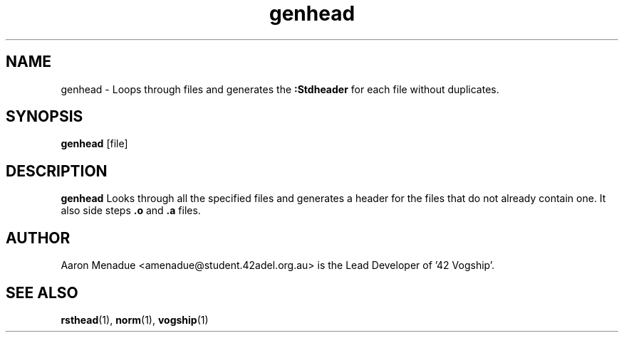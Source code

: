 .TH genhead 1 "April 5, 2022"
.LO 1
.SH NAME
genhead \- Loops through files and generates the 
.B :Stdheader
for each file without duplicates.

.SH SYNOPSIS
.BR genhead
.RB [file]

.SH DESCRIPTION
.B genhead
Looks through all the specified files and generates a header for the files that do not already contain one. It also side steps
.B .o
and
.B .a
files.

.SH AUTHOR
Aaron Menadue <amenadue@student.42adel.org.au> is the Lead Developer of '42 Vogship'.

.SH SEE ALSO
.BR rsthead (1),
.BR norm (1),
.BR vogship (1)
